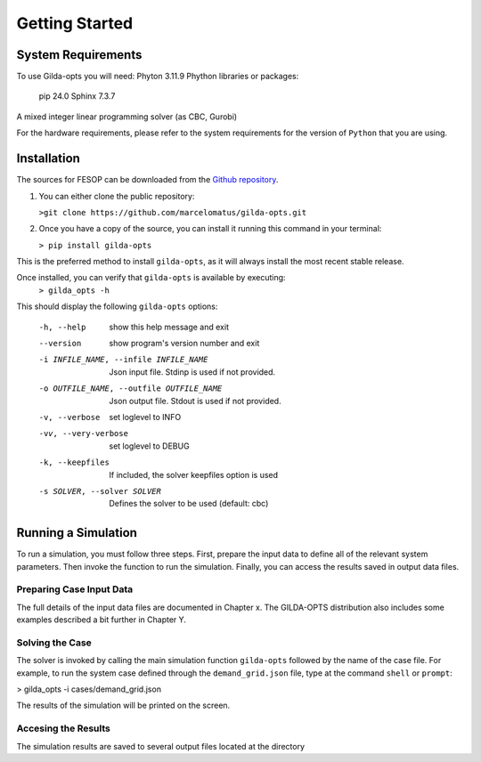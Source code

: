 ***************
Getting Started
***************

===================
System Requirements
===================

To use Gilda-opts you will need:
Phyton 3.11.9
Phython libraries or packages:
   pip 24.0
   Sphinx 7.3.7
A mixed integer linear programming solver (as CBC, Gurobi)

For the hardware requirements, please refer to the system requirements for the version of ``Python`` that you are using.

============
Installation
============

The sources for FESOP can be downloaded from the `Github repository`_.

1. You can either clone the public repository:

   ``>git clone https://github.com/marcelomatus/gilda-opts.git``

2. Once you have a copy of the source, you can install it running this command in your terminal:

   ``> pip install gilda-opts``

This is the preferred method to install ``gilda-opts``, as it will always install the most recent stable release.

Once installed, you can verify that ``gilda-opts`` is available by executing:
   ``> gilda_opts -h``

This should display the following ``gilda-opts`` options:

  -h, --help                            show this help message and exit
  --version                             show program's version number and exit
  -i INFILE_NAME, --infile INFILE_NAME  Json input file. Stdinp is used if not provided.
  -o OUTFILE_NAME, --outfile OUTFILE_NAME
                        Json output file. Stdout is used if not provided.
  -v, --verbose         set loglevel to INFO
  -vv, --very-verbose   set loglevel to DEBUG
  -k, --keepfiles       If included, the solver keepfiles option is used
  -s SOLVER, --solver SOLVER
                        Defines the solver to be used (default: cbc)

====================
Running a Simulation
====================
To run a simulation, you must follow three steps. First, prepare the input data to define all of the relevant system parameters. Then invoke the function to run the simulation. Finally, you can access the results saved in output data files.

^^^^^^^^^^^^^^^^^^^^^^^^^
Preparing Case Input Data
^^^^^^^^^^^^^^^^^^^^^^^^^
The full details of the input data files are documented in Chapter x. The GILDA-OPTS distribution also includes some examples described a bit further in Chapter Y.

^^^^^^^^^^^^^^^^
Solving the Case
^^^^^^^^^^^^^^^^
The solver is invoked by calling the main simulation function ``gilda-opts`` followed by the name of the case file. For example, to run the system case defined through the ``demand_grid.json`` file, type at the command ``shell`` or ``prompt``:

> gilda_opts -i cases/demand_grid.json

The results of the simulation will be printed on the screen.

^^^^^^^^^^^^^^^^^^^^
Accesing the Results
^^^^^^^^^^^^^^^^^^^^
The simulation results are saved to several output files located at the directory


.. _Github repository: https://github.com/marcelomatus/gilda-opts
